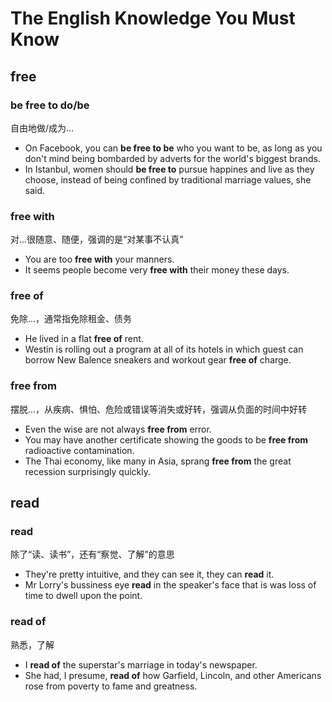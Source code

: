* The English Knowledge You Must Know
** free
*** be free to do/be
自由地做/成为...
- On Facebook, you can *be free to be* who you want to be, as long as you don't mind being bombarded by adverts for the world's biggest brands.
- In Istanbul, women should *be free to* pursue happines and live as they choose, instead of being confined by traditional marriage values, she said.
*** free with
对...很随意、随便，强调的是“对某事不认真”
- You are too *free with* your manners.
- It seems people become very *free with* their money these days.
*** free of
免除...，通常指免除租金、债务
- He lived in a flat *free of* rent.
- Westin is rolling out a program at all of its hotels in which guest can borrow New Balence sneakers and workout gear *free of* charge.
*** free from
摆脱...，从疾病、惧怕、危险或错误等消失或好转，强调从负面的时间中好转
- Even the wise are not always *free from* error.
- You may have another certificate showing the goods to be *free from* radioactive contamination.
- The Thai economy, like many in Asia, sprang *free from* the great recession surprisingly quickly.
** read
*** read
除了“读、读书”，还有“察觉、了解”的意思
- They're pretty intuitive, and they can see it, they can *read* it.
- Mr Lorry's bussiness eye *read* in the speaker's face that is was loss of time to dwell upon the point.
*** read of
熟悉，了解
- I *read of* the superstar's marriage in today's newspaper.
- She had, I presume, *read of* how Garfield, Lincoln, and other Americans rose from poverty to fame and greatness.
